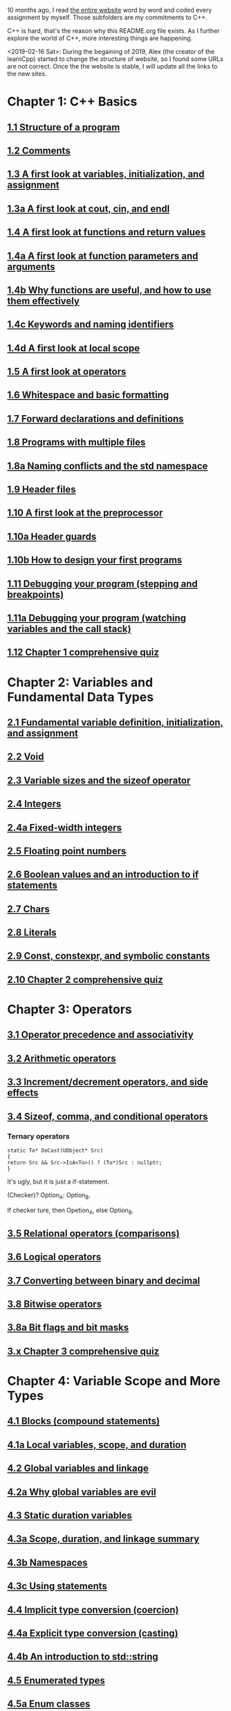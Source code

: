 10 months ago, I read [[https://www.learncpp.com/][the entire website]] word by word and coded every
assignment by myself. Those subfolders are my commitments to C++.

C++ is hard, that's the reason why this README.org file exists. As I
further explore the world of C++, more interesting things are
happening.

<2019-02-16 Sat>: During the begaining of 2019, Alex (the creator of
the learnCpp) started to change the structure of website, so I found
some URLs are not correct. Once the the website is stable, I will
update all the links to the new sites.

* Chapter 1: C++ Basics

** [[https://www.learncpp.com/cpp-tutorial/11-structure-of-a-program][1.1 Structure of a program]]

** [[https://www.learncpp.com/cpp-tutorial/12-comments][1.2 Comments]]

** [[https://www.learncpp.com/cpp-tutorial/13-a-first-look-at-variables-initialization-and-assignment][1.3 A first look at variables, initialization, and assignment]]

** [[https://www.learncpp.com/cpp-tutorial/1-3a-a-first-look-at-cout-cin-endl][1.3a A first look at cout, cin, and endl]]

** [[https://www.learncpp.com/cpp-tutorial/14-a-first-look-at-functions][1.4 A first look at functions and return values]]

** [[https://www.learncpp.com/cpp-tutorial/1-4a-a-first-look-at-function-parameters][1.4a A first look at function parameters and arguments]]

** [[https://www.learncpp.com/cpp-tutorial/1-4b-why-functions-are-useful-and-how-to-use-them-effectively][1.4b Why functions are useful, and how to use them effectively]]

** [[https://www.learncpp.com/cpp-tutorial/14c-keywords-and-naming-identifiers][1.4c Keywords and naming identifiers]]

** [[https://www.learncpp.com/cpp-tutorial/1-4d-a-first-look-at-local-scope][1.4d A first look at local scope]]

** [[https://www.learncpp.com/cpp-tutorial/15-a-first-look-at-operators][1.5 A first look at operators]]

** [[https://www.learncpp.com/cpp-tutorial/16-whitespace-and-basic-formatting][1.6 Whitespace and basic formatting]]

** [[https://www.learncpp.com/cpp-tutorial/17-forward-declarations][1.7 Forward declarations and definitions]]

** [[https://www.learncpp.com/cpp-tutorial/18-programs-with-multiple-files][1.8 Programs with multiple files]]

** [[https://www.learncpp.com/cpp-tutorial/1-8a-naming-conflicts-and-the-std-namespace][1.8a Naming conflicts and the std namespace]]

** [[https://www.learncpp.com/cpp-tutorial/19-header-files][1.9 Header files]]

** [[https://www.learncpp.com/cpp-tutorial/110-a-first-look-at-the-preprocessor][1.10 A first look at the preprocessor]]

** [[https://www.learncpp.com/cpp-tutorial/1-10a-header-guards][1.10a Header guards]]

** [[https://www.learncpp.com/cpp-tutorial/1-10b-how-to-design-your-first-programs][1.10b How to design your first programs]]

** [[https://www.learncpp.com/cpp-tutorial/111-debugging-your-program-stepping-and-breakpoints][1.11 Debugging your program (stepping and breakpoints)]]

** [[https://www.learncpp.com/cpp-tutorial/111a-debugging-your-program-watching-variables-and-the-call-stack][1.11a Debugging your program (watching variables and the call stack)]]

** [[https://www.learncpp.com/cpp-tutorial/112-comprehensive-quiz][1.12 Chapter 1 comprehensive quiz]]

* Chapter 2: Variables and Fundamental Data Types

** [[https://www.learncpp.com/cpp-tutorial/2-1-fundamental-variable-definition-initialization-and-assignment][2.1 Fundamental variable definition, initialization, and assignment]]

** [[https://www.learncpp.com/cpp-tutorial/2-2-void][2.2 Void]]

** [[https://www.learncpp.com/cpp-tutorial/23-variable-sizes-and-the-sizeof-operator][2.3 Variable sizes and the sizeof operator]]

** [[https://www.learncpp.com/cpp-tutorial/24-integers][2.4 Integers]]

** [[https://www.learncpp.com/cpp-tutorial/24a-fixed-width-integers][2.4a Fixed-width integers]]

** [[https://www.learncpp.com/cpp-tutorial/25-floating-point-numbers][2.5 Floating point numbers]]

** [[https://www.learncpp.com/cpp-tutorial/26-boolean-values][2.6 Boolean values and an introduction to if statements]]

** [[https://www.learncpp.com/cpp-tutorial/27-chars][2.7 Chars]]

** [[https://www.learncpp.com/cpp-tutorial/28-literals][2.8 Literals]]

** [[https://www.learncpp.com/cpp-tutorial/2-9-symbolic-constants-and-the-const-keyword][2.9 Const, constexpr, and symbolic constants]]

** [[https://www.learncpp.com/cpp-tutorial/210-comprehensive-quiz][2.10 Chapter 2 comprehensive quiz]]

* Chapter 3: Operators

** [[https://www.learncpp.com/cpp-tutorial/31-precedence-and-associativity][3.1 Operator precedence and associativity]]

** [[https://www.learncpp.com/cpp-tutorial/32-arithmetic-operators][3.2 Arithmetic operators]]

** [[https://www.learncpp.com/cpp-tutorial/33-incrementdecrement-operators-and-side-effects][3.3 Increment/decrement operators, and side effects]]

** [[https://www.learncpp.com/cpp-tutorial/34-sizeof-comma-and-conditional-operators][3.4 Sizeof, comma, and conditional operators]]

*** Ternary operators

    #+BEGIN_SRC c++
    static To* DoCast(UObject* Src)
    {
    return Src && Src->IsA<To>() ? (To*)Src : nullptr;
    }
    #+END_SRC
   
    It's ugly, but it is just a if-statement.

    (Checker)? Option_A: Option_B.

    If checker ture, then Opetion_A, else Option_B.

** [[https://www.learncpp.com/cpp-tutorial/35-relational-operators-comparisons][3.5 Relational operators (comparisons)]]

** [[https://www.learncpp.com/cpp-tutorial/36-logical-operators][3.6 Logical operators]]

** [[https://www.learncpp.com/cpp-tutorial/37-converting-between-binary-and-decimal][3.7 Converting between binary and decimal]]

** [[https://www.learncpp.com/cpp-tutorial/38-bitwise-operators][3.8 Bitwise operators]]

** [[https://www.learncpp.com/cpp-tutorial/3-8a-bit-flags-and-bit-masks][3.8a Bit flags and bit masks]]

** [[https://www.learncpp.com/cpp-tutorial/3-x-comprehensive-quiz][3.x Chapter 3 comprehensive quiz]]

* Chapter 4: Variable Scope and More Types

** [[https://www.learncpp.com/cpp-tutorial/41-blocks-compound-statements][4.1 Blocks (compound statements)]]

** [[https://www.learncpp.com/cpp-tutorial/4-1a-local-variables-and-local-scope][4.1a Local variables, scope, and duration]]

** [[https://www.learncpp.com/cpp-tutorial/42-global-variables][4.2 Global variables and linkage]]

** [[https://www.learncpp.com/cpp-tutorial/4-2a-why-global-variables-are-evil][4.2a Why global variables are evil]]

** [[https://www.learncpp.com/cpp-tutorial/43-static-duration-variables][4.3 Static duration variables]]

** [[https://www.learncpp.com/cpp-tutorial/4-3a-scope-duration-and-linkage-summary][4.3a Scope, duration, and linkage summary]]

** [[https://www.learncpp.com/cpp-tutorial/4-3b-namespaces][4.3b Namespaces]]

** [[https://www.learncpp.com/cpp-tutorial/4-3c-using-statements][4.3c Using statements]]

** [[https://www.learncpp.com/cpp-tutorial/44-implicit-type-conversion-coercion][4.4 Implicit type conversion (coercion)]]

** [[https://www.learncpp.com/cpp-tutorial/4-4a-explicit-type-conversion-casting][4.4a Explicit type conversion (casting)]]

** [[https://www.learncpp.com/cpp-tutorial/4-4b-an-introduction-to-stdstring][4.4b An introduction to std::string]]

** [[https://www.learncpp.com/cpp-tutorial/45-enumerated-types][4.5 Enumerated types]]

** [[https://www.learncpp.com/cpp-tutorial/4-5a-enum-classes][4.5a Enum classes]]

** [[https://www.learncpp.com/cpp-tutorial/46-typedefs-and-type-aliases][4.6 Typedefs and type aliases]]

** [[https://www.learncpp.com/cpp-tutorial/47-structs][4.7 Structs]]

** [[https://www.learncpp.com/cpp-tutorial/4-8-the-auto-keyword][4.8 The auto keyword]]

** [[https://www.learncpp.com/cpp-tutorial/4-x-chapter-4-comprehensive-quiz][4.x Chapter 4 comprehensive quiz]]

* Chapter 5: Control Flow

** [[https://www.learncpp.com/cpp-tutorial/51-control-flow-introduction][5.1 Control flow introduction]]

** [[https://www.learncpp.com/cpp-tutorial/52-if-statements][5.2 If statements]]

** [[https://www.learncpp.com/cpp-tutorial/53-switch-statements][5.3 Switch statements]]

** [[https://www.learncpp.com/cpp-tutorial/54-goto-statements][5.4 Goto statements]]

** [[https://www.learncpp.com/cpp-tutorial/55-while-statements][5.5 While statements]]

** [[https://www.learncpp.com/cpp-tutorial/56-do-while-statements][5.6 Do while statements]]

** [[https://www.learncpp.com/cpp-tutorial/57-for-statements][5.7 For statements]]

** [[https://www.learncpp.com/cpp-tutorial/58-break-and-continue][5.8 Break and continue]]

** [[https://www.learncpp.com/cpp-tutorial/59-random-number-generation][5.9 Random number generation]]

** [[https://www.learncpp.com/cpp-tutorial/5-10-stdcin-extraction-and-dealing-with-invalid-text-input][5.10 std::cin, extraction, and dealing with invalid text input]]

** [[https://www.learncpp.com/cpp-tutorial/5-11-introduction-to-testing-your-code][5.11 Introduction to testing your code]]

** [[https://www.learncpp.com/cpp-tutorial/5-x-chapter-5-comprehensive-quiz][5.x Chapter 5 comprehensive quiz]]

* Chapter 6: Arrays, Strings, Pointers, and References
** [[https://www.learncpp.com/cpp-tutorial/61-arrays-part-i][6.1 Arrays (Part I)]]

** [[https://www.learncpp.com/cpp-tutorial/62-arrays-part-ii][6.2 Arrays (Part II)]]

** [[https://www.learncpp.com/cpp-tutorial/63-arrays-and-loops][6.3 Arrays and loops]]

** [[https://www.learncpp.com/cpp-tutorial/64-sorting-an-array-using-selection-sort][6.4 Sorting an array using selection sort]]

** [[https://www.learncpp.com/cpp-tutorial/65-multidimensional-arrays][6.5 Multidimensional arrays]]

** [[https://www.learncpp.com/cpp-tutorial/66-c-style-strings][6.6 C-style strings]]

** [[https://www.learncpp.com/cpp-tutorial/67-introduction-to-pointers][6.7 Introduction to pointers]]

** [[https://www.learncpp.com/cpp-tutorial/6-7a-null-pointers][6.7a Null pointers]]

** [[https://www.learncpp.com/cpp-tutorial/6-8-pointers-and-arrays][6.8 Pointers and arrays]]

** [[https://www.learncpp.com/cpp-tutorial/6-8a-pointer-arithmetic-and-array-indexing][6.8a Pointer arithmetic and array indexing]]

** [[https://www.learncpp.com/cpp-tutorial/6-8b-c-style-string-symbolic-constants][6.8b C-style string symbolic constants]]

** [[https://www.learncpp.com/cpp-tutorial/69-dynamic-memory-allocation-with-new-and-delete][6.9 Dynamic memory allocation with new and delete]]

** [[https://www.learncpp.com/cpp-tutorial/6-9a-dynamically-allocating-arrays][6.9a Dynamically allocating arrays]]

** [[https://www.learncpp.com/cpp-tutorial/610-pointers-and-const][6.10 Pointers and const]]

** [[https://www.learncpp.com/cpp-tutorial/611-references][6.11 Reference variables]]

** [[https://www.learncpp.com/cpp-tutorial/6-11a-references-and-const][6.11a References and const]]

** [[https://www.learncpp.com/cpp-tutorial/612-member-selection-with-pointers-and-references][6.12 Member selection with pointers and references]]

** [[https://www.learncpp.com/cpp-tutorial/6-12a-for-each-loops][6.12a For each loops]]

** [[https://www.learncpp.com/cpp-tutorial/613-void-pointers][6.13 Void pointers]]

** [[https://www.learncpp.com/cpp-tutorial/6-14-pointers-to-pointers][6.14 Pointers to pointers and dynamic multidimensional arrays]]

** [[https://www.learncpp.com/cpp-tutorial/6-15-an-introduction-to-stdarray][6.15 An introduction to std::array]]

** [[https://www.learncpp.com/cpp-tutorial/6-16-an-introduction-to-stdvector][6.16 An introduction to std::vector]]

** [[https://www.learncpp.com/cpp-tutorial/6-x-chapter-6-comprehensive-quiz][6.x Chapter 6 comprehensive quiz]]

* Chapter 7: Functions
** [[https://www.learncpp.com/cpp-tutorial/71-function-parameters-and-arguments][7.1 Function parameters and arguments]]

*** Why this happen?

   #+BEGIN_SRC c++
#include "pch.h"
#include <iostream>

struct A {};
void foo(A const& a) {}
void callFoo() {
	foo(A());
}

int main()
{
    std::cout << "Hello World!\n"; 
}
   #+END_SRC

   The compile okay and programm works.

   #+BEGIN_SRC c++
   #include "pch.h"
#include <iostream>

int main()
{
	struct A {};
	void foo(A const& a) {}
	void callFoo() {
		foo(A());
	}
    std::cout << "Hello World!\n"; 
}
   #+END_SRC

   Even I put ";" at the end of function:

   #+BEGIN_SRC c++
#include "pch.h"
#include <iostream>

int main()
{
	struct A {};
	void foo(A const& a) {};
	void callFoo() {
		foo(A());
	};

    std::cout << "Hello World!\n"; 
}
   #+END_SRC

   The complier still complain about ";".

   My question is what ";" really means? Why it works when the
   function is defined out of the main function, but not within the
   main function?
*** nascardriver's reply
    You cannot define functions inside functions.
    If you want to define a function in-line, have a look at lambda-functions.
*** my reply

    I guess it is because I read too much elisp code. As a result, my
    brain changes to think c++ should have the same capcity.

    What's lambda? I first check elisp:

    (defun)

    ((lambda (x) (* x 2)) 7) 

    (defun double(x)
    (* x 2))

    (double 7)

    (macroexpand '(defun double (x) (* x 2)))
**** This viedo is great
     - [[https://youtu.be/oufGYAAVLfQ?t=180][this is how to do default value to a function]]

       why my code is not working as his?

       Thanks for this great tutorial, I am trying to follow your
       instruction of the following code:
     #+BEGIN_SRC elisp
     (defun test-0 (x &optional (y 0))
     (+ x y))
     #+END_SRC
     But I also get this:
     #+BEGIN_SRC elisp
     Debugger entered--Lisp error: (error "Malformed arglist: (x &optional (y 0))")
  signal(error ("Malformed arglist: (x &optional (y 0))"))
  error("Malformed arglist: %s" (x &optional (y 0)))
  #f(compiled-function (name arglist &optional docstring decl &rest body) "Define NAME as a function.\nThe definition is (lambda ARGLIST [DOCSTRING] BODY...).\nSee also the function `interactive'.\nDECL is a declaration, optional, of the form (declare DECLS...) where\nDECLS is a list of elements of the form (PROP . VALUES).  These are\ninterpreted according to `defun-declarations-alist'.\nThe return value is undefined." #<bytecode 0x100082173>)(test-0 (x &optional (y 0)) (+ x y))
  macroexpand((defun test-0 (x &optional (y 0)) (+ x y)) nil)
  macroexp-macroexpand((defun test-0 (x &optional (y 0)) (+ x y)) nil)
  macroexp--expand-all((defun test-0 (x &optional (y 0)) (+ x y)))
  macroexpand-all((defun test-0 (x &optional (y 0)) (+ x y)))
  eval-sexp-add-defvars((defun test-0 (x &optional (y 0)) (+ x y)))
  elisp--eval-last-sexp(nil)
  eval-last-sexp(nil)
  funcall-interactively(eval-last-sexp nil)
  call-interactively(eval-last-sexp nil nil)
  command-execute(eval-last-sexp)
     #+END_SRC

     I think my code is the same as yours, not sure why this happen on
     my machine: ~GNU Emacs 26.1 (build 1, x86_64-w64-mingw32) of
     2018-05-30~

     - I learn ~&rest~

       #+BEGIN_SRC elisp
       (defun test (&rest args)
       (print args)
       (length args))
       #+END_SRC

       #+BEGIN_SRC elisp
       (defun test (&rest args)
       (print args)
       (length args))

       (test 10)
       (test 10 10 10)
       #+END_SRC

     - I learn ~&key~
       #+BEGIN_SRC elisp
       (defun test (&key foo bar)
          (list foo bar))

	  (test :foo 11 :bar 33)
       #+END_SRC

       I realize that he is teaching lisp not elisp...

** [[https://www.learncpp.com/cpp-tutorial/72-passing-arguments-by-value][7.2 Passing arguments by value]]

** [[https://www.learncpp.com/cpp-tutorial/73-passing-arguments-by-reference][7.3 Passing arguments by reference]]

** [[https://www.learncpp.com/cpp-tutorial/74-passing-arguments-by-address][7.4 Passing arguments by address]]

** [[https://www.learncpp.com/cpp-tutorial/74a-returning-values-by-value-reference-and-address][7.4a Returning values by value, reference, and address]]

** [[https://www.learncpp.com/cpp-tutorial/75-inline-functions][7.5 Inline functions]]

** [[https://www.learncpp.com/cpp-tutorial/76-function-overloading][7.6 Function overloading]]

** [[https://www.learncpp.com/cpp-tutorial/77-default-parameters][7.7 Default parameters]]

** [[https://www.learncpp.com/cpp-tutorial/78-function-pointers][7.8 Function Pointers]]

** [[https://www.learncpp.com/cpp-tutorial/79-the-stack-and-the-heap][7.9 The stack and the heap]]

** [[https://www.learncpp.com/cpp-tutorial/7-10-stdvector-capacity-and-stack-behavior][7.10 std::vector capacity and stack behavior]]

** [[https://www.learncpp.com/cpp-tutorial/7-11-recursion][7.11 Recursion]]
*** Youtube video deomo
    https://www.youtube.com/watch?v=2SUvWfNJSsM&feature=youtu.be

** [[https://www.learncpp.com/cpp-tutorial/712-handling-errors-assert-cerr-exit-and-exceptions][7.12 Handling errors, cerr and exit]]

** [[https://www.learncpp.com/cpp-tutorial/7-12a-assert-and-static_assert][7.12a Assert and static_assert]]

** [[https://www.learncpp.com/cpp-tutorial/713-command-line-arguments][7.13 Command line arguments]]

** [[https://www.learncpp.com/cpp-tutorial/714-ellipsis-and-why-to-avoid-them][7.14 Ellipsis (and why to avoid them)]]

** [[https://www.learncpp.com/cpp-tutorial/7-x-chapter-7-comprehensive-quiz][7.x Chapter 7 comprehensive quiz]]

* Chapter 8: Basic object-oriented programming

** [[https://www.learncpp.com/cpp-tutorial/81-welcome-to-object-oriented-programming/][8.1 Welcome to object-oriented programming]]

** [[https://www.learncpp.com/cpp-tutorial/82-classes-and-class-members][8.2 Classes and class members]]

*** TODO Access other function's local variables

**** intial question

     https://www.learncpp.com/cpp-tutorial/82-classes-and-class-members/comment-page-3/#comment-380067

     In construction a class, should we define all the varibles out of
     memeber functions? I think it is not. Because I can define some
     varibles in the mumeber functions, and it works. My questions, is this
     a good practice? Or, Should we avoid define varibles within a member
     function? If you can not understand me, please let me know. Here I
     make an example:

     #+BEGIN_SRC c++
     #include <iostream>
     #include <string>
     
     class Employee
     {
     public:
         std::string m_name;
         int m_id;
         double m_wage;
        
     
         // Print employee information to the screen
         void print()
         {
             int m_test = 2;
             std::cout << "Name: " << m_name <<
                     "  Id: " << m_id << 
                     "  Wage: $" << m_wage << '\n'; 
                    
             std::cout << "We have " << m_test << " employees. "<<std::endl;
         }
     };
     
     int main()
     {
         // Declare two employees
         Employee alex { "Alex", 1, 25.00 };
         Employee joe { "Joe", 2, 22.25 };
     
         // Print out the employee information
         alex.print();
         joe.print();
     
         return 0;
     }
     #+END_SRC

     My question is `int m_test = 2;` a bad programming habit?

**** Alex's reply

     In general, there's nothing wrong with using local variables in a
     member function. Use them just like you would for non-member
     functions (e.g. when you don't need their values to persist
     beyond the scope of the function). The way you've used it here
     doesn't make sense though, since print() gets called for each
     employee, and your "We have 2 employees" statement will get
     printed twice.

**** my 2nd reply

     Is the following thought a bad programming habit? Accessing a
     local variable in a member function of a class from another class.
     For example, I want to access `people` ( in the class 'Employee' )
     from another class as shown in the flowing code:

     #+BEGIN_SRC c++
     struct employeeGPS
     {
         double x;
         double y;
         double z;
     };
      
     class Employee
     {
     public:
      
         std::string m_name;
         employeeGPS m_people;
         
         void print();
      
         friend class Boss;
     };
      
     void Employee::print()
     {
      
         employeeGPS people;
      
         people.x = 1;
      
         std::cout << "Name: " << m_name <<
                 "  X Location: " << m_people.employeeGPS::x <<
                 "  Y Location: " << m_people.employeeGPS::y << 
                 "  Z Location: " << m_people.employeeGPS::z <<'\n'; 
            
         std::cout << "Dummy variable in local function: " << people.x <<'\n';         
     }
     #+END_SRC

     The class `Boss` is shown in the following code:

     #+BEGIN_SRC c++
     class Boss
     {
     public:
         void BossChecker(Employee &employee)
         {
             std::cout << employee.m_name << std::endl;
         }
         
         void BossAccessToFriendFunction(Employee &employee)
         {
             employee.printB();
         }
     };
     #+END_SRC

     Is that possible to access the local variable ( people.x ) in
     ~Employee::print()~ from an object of class ~Boss~ ? Or, is this
     a bad thought? Is there any other method to achieve this thought?

**** nascardriver's reply

     That's what the "friend" keyword is for. You'll learn about it later in chapter 8.

**** final remarks

** [[https://www.learncpp.com/cpp-tutorial/83-public-vs-private-access-specifiers][8.3 Public vs private access specifiers]]

** [[https://www.learncpp.com/cpp-tutorial/84-access-functions-and-encapsulation][8.4 Access functions and encapsulation]]

** [[https://www.learncpp.com/cpp-tutorial/85-constructors][8.5 Constructors]]

** [[https://www.learncpp.com/cpp-tutorial/8-5a-constructor-member-initializer-lists][8.5a Constructor member initializer lists]]

** [[https://www.learncpp.com/cpp-programming/8-5b-non-static-member-initialization][8.5b Non-static member initialization]]

** [[https://www.learncpp.com/cpp-tutorial/8-6-overlapping-and-delegating-constructors][8.6 Overlapping and delegating constructors]]

** [[https://www.learncpp.com/cpp-tutorial/8-7-destructors][8.7 Destructors]]

** [[https://www.learncpp.com/cpp-tutorial/8-8-the-hidden-this-pointer][8.8 The hidden &#8220;this&#8221; pointer]]

** [[https://www.learncpp.com/cpp-tutorial/89-class-code-and-header-files][8.9 Class code and header files]]

** [[https://www.learncpp.com/cpp-tutorial/810-const-class-objects-and-member-functions][8.10 Const class objects and member functions]]

** [[https://www.learncpp.com/cpp-tutorial/811-static-member-variables][8.11 Static member variables]]

** [[https://www.learncpp.com/cpp-tutorial/812-static-member-functions][8.12 Static member functions]]

** [[https://www.learncpp.com/cpp-tutorial/813-friend-functions-and-classes][8.13 Friend functions and classes]]

** [[https://www.learncpp.com/cpp-tutorial/814-anonymous-objects][8.14 Anonymous objects]]

** [[https://www.learncpp.com/cpp-tutorial/8-15-nested-types-in-classes][8.15 Nested types in classes]]

** [[https://www.learncpp.com/cpp-tutorial/8-16-timing-your-code][8.16 Timing your code]]

** [[https://www.learncpp.com/cpp-tutorial/8-15-chapter-8-comprehensive-quiz][8.x Chapter 8 comprehensive quiz]]

* Chapter 9: Operator overloading

** [[https://www.learncpp.com/cpp-tutorial/91-introduction-to-operator-overloading][9.1 Introduction to operator overloading]]

** [[https://www.learncpp.com/cpp-tutorial/92-overloading-the-arithmetic-operators-using-friend-functions][9.2 Overloading the arithmetic operators using friend functions]]

** [[https://www.learncpp.com/cpp-tutorial/9-2a-overloading-operators-using-normal-functions][9.2a Overloading operators using normal functions]]

** [[https://www.learncpp.com/cpp-tutorial/93-overloading-the-io-operators][9.3 Overloading the I/O operators]]

** [[https://www.learncpp.com/cpp-tutorial/94-overloading-operators-using-member-functions][9.4 Overloading operators using member functions]]

** [[https://www.learncpp.com/cpp-tutorial/95-overloading-unary-operators][9.5 Overloading unary operators +, -, and !]]

** [[https://www.learncpp.com/cpp-tutorial/96-overloading-the-comparison-operators][9.6 Overloading the comparison operators]]

** [[https://www.learncpp.com/cpp-tutorial/97-overloading-the-increment-and-decrement-operators][9.7 Overloading the increment and decrement operators]]

** [[https://www.learncpp.com/cpp-tutorial/98-overloading-the-subscript-operator][9.8 Overloading the subscript operator]]

** [[https://www.learncpp.com/cpp-tutorial/99-overloading-the-parenthesis-operator][9.9 Overloading the parenthesis operator]]

** [[https://www.learncpp.com/cpp-tutorial/910-overloading-typecasts][9.10 Overloading typecasts]]

** [[https://www.learncpp.com/cpp-tutorial/911-the-copy-constructor][9.11 The copy constructor]]

** [[https://www.learncpp.com/cpp-tutorial/9-12-copy-initialization][9.12 Copy initialization]]

** [[https://www.learncpp.com/cpp-tutorial/9-13-converting-constructors-explicit-and-delete][9.13 Converting constructors, explicit, and delete]]

** [[https://www.learncpp.com/cpp-tutorial/9-14-overloading-the-assignment-operator][9.14 Overloading the assignment operator]]

** [[https://www.learncpp.com/cpp-tutorial/915-shallow-vs-deep-copying][9.15 Shallow vs. deep copying]]

** [[https://www.learncpp.com/cpp-tutorial/9-x-chapter-9-comprehensive-quiz][9.x Chapter 9 comprehensive quiz]]

* Chapter 10: An introduction to object relationships
** [[https://www.learncpp.com/cpp-tutorial/10-1-object-relationships][10.1 Object relationships]]

** [[https://www.learncpp.com/cpp-tutorial/102-composition][10.2 Composition]]

** [[https://www.learncpp.com/cpp-tutorial/103-aggregation][10.3 Aggregation]]

** [[https://www.learncpp.com/cpp-tutorial/10-4-association][10.4 Association]]

** [[https://www.learncpp.com/cpp-tutorial/10-5-dependencies][10.5 Dependencies]]

** [[https://www.learncpp.com/cpp-tutorial/106-container-classes][10.6 Container classes]]

** [[https://www.learncpp.com/cpp-tutorial/10-7-stdinitializer_list][10.7 std::initializer_list]]

** [[https://www.learncpp.com/cpp-tutorial/10-x-chapter-10-comprehensive-quiz][10.x Chapter 10 comprehensive quiz]]

* Chapter 11: Inheritance
** [[https://www.learncpp.com/cpp-tutorial/111-introduction-to-inheritance][11.1 Introduction to inheritance]]

   Hi, Alex or nascardriver, I encontour an issue that I still have no idea for a long
   time.
   
   In the following code snippet, I try to do a check that:

   ChildA is not inherient from ParentB.

   I want the program compile and print out me a message that tells me
   ~childA~ class is not inherient from ~ParentB~ ?

   The reason why I ask this question is that I am trying to
   understand a piece code in Unreal Game Editor.

   #+BEGIN_SRC c++
   #include "pch.h" // what's this headfile?
   #include <iostream>
   #include <string>

   class ParentA {

   public: ParentA() {}

   std::string m_name;

   std::string getName() const { return m_name; }

   void printName() const {
		
   std::cout << "I am a child of A." << std::endl;

   }
   };

   class ParentB {
   public: ParentB() {}

   std::string m_name;
		
   std::string getName() const { return m_name; }

   void functionParentB() {
   std::cout << "I am a child of B" << std::endl;
   }
   };

   class childA : public ParentA {
   public:

   int ChildA() {}

   void printNameInChild() {

   std::cout << "This is a message from child A" << std::endl;
   }


   };

   class childB : public ParentB {
   public:

   int ChildB() {}

   void printNameInChild() {

   std::cout << "This is a message from child B" << std::endl;
   }


   };

   int main() {

   childA lucifer;
   childB angela;

   lucifer.m_name = "Lucifer";
   angela.m_name = "Angela";

   //lucifer.printName();
   lucifer.printNameInChild();
   angela.printNameInChild();

   // how to writer a if-else statement to determine one child is a child of a particular parent?
	
   }

   /* notes

   Why Shift + F11 cannot jump back out the entry point?

   For example, if the cursor is on 


   getName(), then press 'F11', I go to its definition,

   but, I want goback by pressing 'Shift+F11', but not work.

   I guess, its the issue with my emacs kbd set for VS.

   In exploring, I found that "Alt + F11", which is peak definition.

   It is more handy.

   */
#+END_SRC
**** nascardriver reply

     #+BEGIN_SRC c++
     std::cout << std::is_base_of_v<ParentA, decltype(angela)> << '\n';
     std::cout << std::is_base_of_v<ParentA, decltype(lucifer)> << '\n';
     std::cout << std::is_base_of_v<ParentB, decltype(angela)> << '\n';
     std::cout << std::is_base_of_v<ParentB, decltype(lucifer)> << '\n';
     #+END_SRC
**** my reply to nascardriver
     
     Thanks for pointing out this amazing std library: boost.

     It solve my problem.

     But, I recently have a temperation to know more details about
     c++. For example, after reading your code, I start to read source
     code of ~is_base_of_v~:

     #+BEGIN_SRC c++

     #ifndef BOOST_TT_IS_BASE_OF_HPP_INCLUDED
     #define BOOST_TT_IS_BASE_OF_HPP_INCLUDED

     #include <boost/type_traits/is_base_and_derived.hpp>
     #include <boost/type_traits/is_same.hpp>
     #include <boost/type_traits/is_class.hpp>

     namespace boost {

     namespace detail{
      template <class B, class D>
      struct is_base_of_imp
      {
          typedef typename remove_cv<B>::type ncvB;
          typedef typename remove_cv<D>::type ncvD;
          BOOST_STATIC_CONSTANT(bool, value = (
            (::boost::detail::is_base_and_derived_impl<ncvB,ncvD>::value) ||
            (::boost::is_same<ncvB,ncvD>::value && ::boost::is_class<ncvB>::value)));
      };
   }

   template <class Base, class Derived> struct is_base_of
      : public integral_constant<bool, (::boost::detail::is_base_of_imp<Base, Derived>::value)> {};

   template <class Base, class Derived> struct is_base_of<Base, Derived&> : false_type{};
   template <class Base, class Derived> struct is_base_of<Base&, Derived&> : false_type{};
   template <class Base, class Derived> struct is_base_of<Base&, Derived> : false_type{};

} // namespace boost

#endif // BOOST_TT_IS_BASE_AND_DERIVED_HPP_INCLUDED
#+END_SRC

     I don't know if you are interesting to know how those code
     working? I mean, understanding to a degree such that a
     five-year-old girl could understanding if amount of time being
     post here.

     To be honest with you, I don't know how ~is_base_of_v~
     works. The things I can do is to google any things I don't
     understand.

     I am not sure it is very effective, but the key point is that I
     do not have any burdon on it. It's not like a semester that I
     have to finish it within some time. In my current case, I can
     study it as much as possible I'd like to.
**** nascardrive 2nd reply
     > Thanks for pointing out this amazing std library: boost 

     I did not and will not recommend using boost in my replies. boost
     is a feature-rich library of which many features have already
     been implemented into the standard library. You don't need
     boost. @std::is_base_of_v can be used after including the
     <type_traits> header.

     I don't think you read the chapter about templates yet, which is
     what this is all about. I'll try to keep it simple: I'm following
     the possible implementation shown at cppreference (
     https://en.cppreference.com/w/cpp/types/is_base_of ). Actual
     implementations might differ.

     C++ has a feature, SFINAE. When the compiler has to construct
     types during compile time (Types that where not explicitly
     specified by the coder), an error might occur, because the type
     cannot be constructed (Don't confuse "construct" with
     constructors of classes, I mean "build" or "come up with"). This
     error isn't treated as a compiler error, instead the
     function/type it occurred at is ignored and cannot be used.
     @std::is_base_of first tests if both types are classes by
     attempting to create a pointer to a data member

     1 2 3 // @T is your class (or non-class) type // @p is a pointer
     to an int-member of a @T int T::*p{ nullptr }; @T will be filled
     in by the compiler. If it can't be filled in, @T is not a class
     type.  Once the compiler knows both types are classes, it checks
     if they are unions (I couldn't find an implementation for
     @std::is_union). If a type is a class and not a union, it
     continues.  The compiler then tries creates a pointer to an
     object of the derived class and tries to call a function that has
     been overloaded to take either a pointer to the base class, or a
     void*. Base class pointer can implicitly be cast to parent class
     pointers. Depending on the function that has been called, the
     compiler knows if the type is a base of the other type.

     Once you're done with chapter 12, you can also use

     1
     2
     3
     4
     std::cout << !!dynamic_cast<ParentA *>(&angela) << '\n';
     std::cout << !!dynamic_cast<ParentA *>(&lucifer) << '\n';
     std::cout << !!dynamic_cast<ParentB *>(&angela) << '\n';
     std::cout << !!dynamic_cast<ParentB *>(&lucifer) << '\n';

     as opposed to the code I posted earlier. This should be easier to
     understand for now.
**** my rep to nascardrive 2nd

     Sorry about ~boost~, the reason why I pick up ~boost~ is that I
     did not copy your code to my IDE, I just do a search on my
     computer: with a filename: ~c:/Program Files/Epic
     Games/UE_4.19/Engine/Plugins/Editor/USDImporter/Source/ThirdParty/USD/include/boost/type_traits/is_base_of.hpp~. At
     that time I thought I was a third part library. I opened it and
     found it. Indeed, I go to their website and read something about
     it. I found that the repo of ~boost~ is crazy:

     https://github.com/boostorg/boost

     46973 comments. But I cannot view their source code on github for
     some reasons. For example:
     https://github.com/boostorg/boost/tree/master/libs
     They use git-submodule with some magic stuff...
     
     I follow your suggestion by adding the head file ~type_traits~ in
     that c++ code snippet. It works!

     I read the source code of ~type_traits~, and it writes:

     #+BEGIN_SRC c++
	// STRUCT TEMPLATE is_base_of
	template<class _Base,
	class _Derived>
	struct is_base_of
		: bool_constant<__is_base_of(_Base, _Derived)>
	{	// determine whether _Base is a base of or the same as _Derived
	};
     #+END_SRC
     
     However, I still confused how the code works. I try to find the
     implymentation of ~is_base_of~, but I had some hard time. Really
     appreciteing if you could pointing out the reference I could
     further study and then I could understand what's going on here.

     I double checked my study record. I indeed read that chapter 9
     monuth
     ago. https://github.com/randomwangran/cpp/tree/master/learnCpp/Chapter13
     Maybe, I return it to alex.

     So, I reread all the material in that chapter.

     After I revise the basic idea of template, I continue with your
     reply. I don't know the feature, SFINAE (subsitution failure is
     not an errore). I found [[this pag][this page explain very well]] (but it is in
     chinese). 
     
     What is token?

     #+BEGIN_SRC c++
struct A {};
struct B: public A {}; // structure can do inherient?
struct C {};

void foo(A const&) {} // what is A const& represent?
void foo(B const&) {}

void callFoo() {
  foo( A() );
  foo( B() );
  foo( C() );
}
     #+END_SRC
*** when to use inherit?

    If two objects have a relation ~has~, then it's not
    inheritance. Better to use ~Object composition~.
    
** [[https://www.learncpp.com/cpp-tutorial/112-basic-inheritance-in-c][11.2 Basic inheritance in C++]]

** [[https://www.learncpp.com/cpp-tutorial/113-order-of-construction-of-derived-classes][11.3 Order of construction of derived classes]]

** [[https://www.learncpp.com/cpp-tutorial/114-constructors-and-initialization-of-derived-classes][11.4 Constructors and initialization of derived classes]]

** [[https://www.learncpp.com/cpp-tutorial/115-inheritance-and-access-specifiers][11.5 Inheritance and access specifiers]]

** [[https://www.learncpp.com/cpp-tutorial/11-6-adding-new-functionality-to-a-derived-class][11.6 Adding new functionality to a derived class]]

** [[https://www.learncpp.com/cpp-tutorial/11-6a-calling-inherited-functions-and-overriding-behavior][11.6a Calling inherited functions and overriding behavior]]

** [[https://www.learncpp.com/cpp-tutorial/11-6b-hiding-inherited-functionality][11.6b Hiding inherited functionality]]

** [[https://www.learncpp.com/cpp-tutorial/117-multiple-inheritance][11.7 Multiple inheritance]]

** [[https://www.learncpp.com/cpp-tutorial/11-x-chapter-11-comprehensive-quiz][11.x Chapter 11 comprehensive quiz]]

* Chapter 12: Virtual Functions
** [[https://www.learncpp.com/cpp-tutorial/121-pointers-and-references-to-the-base-class-of-derived-objects][12.1 Pointers and references to the base class of derived objects]]

** [[https://www.learncpp.com/cpp-tutorial/122-virtual-functions][12.2 Virtual functions and polymorphism]]

** [[https://www.learncpp.com/cpp-tutorial/12-2a-the-override-and-final-specifiers-and-covariant-return-types][12.2a The override and final specifiers, and covariant return types]]

** [[https://www.learncpp.com/cpp-tutorial/123-virtual-destructors-virtual-assignment-and-overriding-virtualization][12.3 Virtual destructors, virtual assignment, and overriding virtualization]]

** [[https://www.learncpp.com/cpp-tutorial/124-early-binding-and-late-binding][12.4 Early binding and late binding]]

** [[https://www.learncpp.com/cpp-tutorial/125-the-virtual-table][12.5 The virtual table]]

** [[https://www.learncpp.com/cpp-tutorial/126-pure-virtual-functions-abstract-base-classes-and-interface-classes][12.6 Pure virtual functions, abstract base classes, and interface classes]]
   If you want to implyment a function only in its drived class, use a
   pure virtual function. It will serve as a reminder.
*** DONE question
    What's the different between ~const char*~ and ~char*~?

    Why it cannot be compiled using ~char*~? as the return type of ~speak~?

    #+BEGIN_SRC c++
#include "pch.h"
#include <iostream>
#include <string>

class Animal // This Animal is an abstract base class
{
protected:
	std::string m_name;

public:
	Animal(std::string name)
		: m_name(name)
	{
	}

	std::string getName() { return m_name; }
	virtual  char* speak()   = 0; // note that speak is now a pure virtual function
};

class Cat : public Animal
{
public:
	Cat(std::string name)
		: Animal(name)
	{
	}

	virtual   char* speak()  { return "Meow"; }
};

class Dog : public Animal
{
public:
	Dog(std::string name)
		: Animal(name)
	{
	}

	virtual  char* speak()  { return "Woof"; }
};

class Cow : public Animal
{
public:
	Cow(std::string name)
		: Animal(name)
	{
	}

	virtual  char* speak()  { return "Moo"; }
};

int main()
{
	Cow cow("Betsy");
	std::cout << cow.getName() << " says " << cow.speak() << '\n';
} 
    #+END_SRC

    #+BEGIN_SRC c++
 Severity	Code	Description	Project	File	Line	Suppression State
 Error (active)	E0120	return value type does not match the function type	ConsoleApplication7	
 Error (active)	E0120	return value type does not match the function type	ConsoleApplication7	
 Error (active)	E0120	return value type does not match the function type	ConsoleApplication7	
 Error	C2440	'return': cannot convert from 'const char [5]' to 'char *'	ConsoleApplication7	
 Error	C2440	'return': cannot convert from 'const char [5]' to 'char *'	ConsoleApplication7	
    #+END_SRC*
*** DONE reply to nascardriver
    #+BEGIN_QUOTE
    - Line 8, 12, 24, 35, 46, 55: Uniform initialization
    #+END_QUOTE
    Thanks for reminding for the uniform initalization when
    constructing the class.
    
    #+BEGIN_QUOTE
    @getName should return a const reference. Copying data is slow.
    #+END_QUOTE

    I agree with you. Indeed I copy from Alex code, maybe we could
    suggest him to improve this point.

    #+BEGIN_QUOTE
    @main: Missing return statement
    #+END_QUOTE

    I am sorry to put ~return 0;~ in the main.

    The word "immutable memory" is cool. What's the difference
    between "immutable memory" and a "regular memory". I mean I know
    the former could not be modified. What I want to know is the magic
    of complier: how does the computer know some part of memory is
    "immutable"?

    As I further read your explaination, I start to think:

    if a string is this:

    #+BEGIN_SRC c++
    { "STRING" }
    #+END_SRC
    
    It means it's an immutable string literal? Am I right?

    At the end of reading your explaination, I write my understanding:

    #+BEGIN_QUOTE
    What's the different between ~const char*~ and ~char*~?
    Why it cannot be compiled using ~char*~? as the return type of ~speak~?
    #+END_QUOTE

    ~const char*~ is an immutable string whose memory cannot be
    modified.

    ~char*~ is a regular string whose memory can be modified.

    In the snippets codes:

    For example:

    #+BEGIN_SRC c++
    virtual  char* speak()  { return "Moo"; }
    #+END_SRC

    The return thing: ~{ return "Moo" }~ is an immutable string, which
    cannot be modified. However, the function declaration is ~char*~,
    which means it can be modified! That's contradictive to what is
    pass in it, so the complier complain.
*** DONE nascardriver's reply
    #+BEGIN_QUOTE
how does the computer know some part of memory is
"immutable"?  You can address 2^64 bytes. 2^64 bytes are 16 EiB
(16777216 TiB). Of course, you don't have that much physical
memory. To work around this, your computer uses memory pages, like a
book. But some pages can be missing, this allows you to address the
entire memory range without actually having that much memory.  Each
page has flags, which specify whether it's memory is readable,
writable, and/or executable.  Your program consists of regions. Each
region with it's own purpose (constants, code, data, etc.). The page
the regions get loaded into get their flags set
accordingly. Eg. constants are in a read-only page, code is in a
read/execute-page.  How does the computer know the flags? This can be
either controlled by hardware, which is faster, or by software (Your
OS).
    #+END_QUOTE
*** DONE reply to nascardriver
    I like your metaphor using a book, but I have some more
    questions. If I want to declare a memory space of 16 EiB using a
    book, which has 16 pages. Assumming each page has a size of 1 EiB,
    it should have no problem. However, today's technologies are not
    there yet. We can have a book of 16 pages, but each page only have
    1 PiB. How can this book has a compacity of 16 EiB memory? 

    This is my understanding reading your metaphor. We have a 16 pages
    book. But, to claim we have a super big memory machine, we say
    that this 16 pages book missing some pages. In reality, there are
    some missing pages, 1024/(16-1) = 68.2666 pages, in between the
    real pages (Page 1 ~ Page 2). Is this what it mean by "some pages
    are missing."

    If this is ture, what's the purpose of doing this? Indeed, if a
    page is missing, you cannot read or write on that page, so what's
    the purpose of doing so?
*** TODO nascardriver's reply
    You can address 16EiB, but not all at once. You want to be able to
    address the full 16EiB, because that's easier than having to care
    about how much physical memory there is. The 16EiB don't fit into
    your RAM. The addresses you see are virtual, ie. they're just
    aliases for a physical address. If you have 1 byte of memory at
    the virtual address 0x1000 and 1 byte of memory at address
    0x500000, then there won't be a huge gap of unused
    memory. Instead, this memory could be near each other in physical
    address space. So your 2 bytes don't occupy 0x499000 bytes, but
    instead, only 2 pages (However much that may be).  In our book
    analogy: You have a book with 100 pages, but you want to be able
    to use 1000 site numbers. You don't need 1000 site numbers at
    once. The pages don't have numbers on them, so you can write down
    whatever number you like. If your book is empty and you want a
    page to have number 782, you can write number 782 and the first
    physical page of the book. You can write 695 on the second
    physical page. You have now used a virtual range of 782-695=87
    pages, but you have used only 2 physical pages.  How you choose
    the next physical page and how you map physical to virtual
    addresses can have a big impact on performance. Luckily, your
    hardware/os takes care of that.
*** reply to nascardrive
    #+BEGIN_QUOTE
    You can address 16EiB, but not all at once
    #+END_QUOTE
    What does it mean? If I have a regular memory, e.g., [[https://www.amazon.ca/Corsair-Vengeance-3000MHz-Desktop-Memory/dp/B01EI5Z8ZE/ref=sr_1_1?s=electronics&ie=UTF8&qid=1548865159&sr=1-1&keywords=RAM&th=1][Corsair
    Vengeance LPX 32GB DDR4 3000 C15 for Intel 100 Series - White]]
    (https://www.amazon.ca/Corsair-Vengeance-3000MHz-Desktop-Memory/dp/B01EI5Z8ZE/ref=sr_1_1?s=electronics&ie=UTF8&qid=1548865159&sr=1-1&keywords=RAM&th=1),
    Do you mean that I could address 16EiB's memory using this 32GiB
    memory card?
    #+BEGIN_QUOTE
    The 16EiB don't fit into
    your RAM.
    #+END_QUOTE
    From my understanding: assuming the longest URL ( 2000 characters
    ) that a typical broswer can handle
    (https://stackoverflow.com/questions/417142/what-is-the-maximum-length-of-a-url-in-different-browsers). A
    character has a size of 1 byte, so the maximum URL could have a
    maximum size of ( 2000 * 1 byte = 2000 byte ). Assuming in idea
    condition that the memory we just purchurse on amamzon, i.e. 32
    GiB, we could store ( 34359740000 / 2000 = 17179870 ) URLs in our
    memory. Obviously, we are not able to claim that our memory is
    able to store a data whose size is 16 EiB ( 18446744073.71 GiB =
    19807040628566999040 byte ). However, if we claim that each of
    those URL is another memory whose size is ( 19807040628566999040
    /17179870 = 1152921449846.0697921462735166215 byte =
    1073.741773000052 GiB ). In other word, if we open the broswer and
    open the URL that is written in the memory, and if we could read
    and write stuff on that address (URL), we then claim that we have
    just bought a memory with 16 EiB? Is this what you mean?

    I had hard time in understanding virtual and physical address. It
    seems that there's no virtual memoery because it's just alias for
    a physical memoery. If so, could we just use the term physical
    address in further discussion. Correct me if I miss something
    about virtual address.

    Go back to our book analogy. I don't understand your
    explanation. See, if we have a book with 100 pages. We claim that
    this book has a capcity of saving data whose size is 16 EiB. To
    show other people, we have such a big memory. We need to test
    it. The test is to store 1000 site number ( 1000 URLs)? Each site
    number (URL) has a size of ( 16 / 1000 EiB = 18446744073.71 / 1000
    GiB = 19807040628566999040 / 1000 byte ). So if we open this book
    and read the data on that page, and we found the correct URL, we
    could then claim that we have such a big memory.

    The issue is that we don't have such a big page. In reality, each
    page of that book could only store 1 GiB data. My question is how
    to adress 16 EiB data using this normal memoery?
**** nascardirver's reply
> Do you mean that I could address 16EiB's memory using this 32GiB
> memory card?

Yes

URL That example is correct up to "However, if we claim [...]". I
understand the calculation you're doing, but I don't understand what
you're trying to show.  We never claim to be able to store 16 EiB, but
we're able to use addresses 0x00000000'00000000 to 0xFFFFFFFF'FFFFFFFF
on a 64 bit machine. But not all at a time.

> It seems that there's no virtual memoery because it's just alias for
> a physical memoery

It's not. Virtual addresses are aliases for for physical
addresses. Don't mix this up with "when I say 'virtual address' I mean
'physical address'".  Each virtual address translates to a physical
address. The easiest way of imagining this is a table with virtual
addresses on one- and physical addresses on the other side

#+BEGIN_SRC 
virtual     physical
0x00001000  0x00000020
0x00004000  0x59F00300
0xF0000000  0x00001000
#+END_SRC

Now, if you want to access the virtual address 0x4000, you look into
that table and see that the memory you want to access is at the
physical address 0x59F00300.  If the virtual and physical memory has
the same size, there's no point in doing this, because we could map
virtual addresses to their identity (ie. 1 is 1, 2 is 2, etc.).  But
as you already understood, those memory regions don't have the same
size. Your 32 GiB RAM is way smaller than your 16 EiB virtual memory.
Here's a table for virtual>physical

#+BEGIN_SRC 
virtual              physical
0x0FF05E00'00030000  0x05FA0C00
0x3A001004'80000000  0x00010000
0x00000000'003D0000  0x70044000
#+END_SRC

We have virtual 64 bit addresses which we can use for software. But
your 32 GiB hardware only has a range from 0x00000000 to
0xFFFFFFFF. We take the virtual addresses (Only the ones that are in
use!) and map them to physical addresses. We can only use a maximum of
0xFFFFFFFF addresses (by count), but the addressable range has
increased significantly.

> We claim that this book has a capcity of saving data whose size is 16 EiB

No. We cannot change the capacity. The capacity stays at 100 pages. We
claim that we have more than 100 pages numbers.  Let's say the first
50 pages are filled in, we can't add any more content to them. Now you
want to write something on page 400. Of course you don't have a 400th
page, but you can use 400 as a page number. We write the new content
on page 51 (Again, how to choose a new page in important, I'll just
take the next free page) and add an entry in our page table

#+BEGIN_SRC 
virtual  physical
400      51
#+END_SRC

The next time you access page number 400, you look in your page table,
see that it's on the physical page 51, and access the physical
page 51.  Virtual addresses aren't about increasing capacity, they're
about increasing the addressable range.

You as a programmer don't notice anything of the mapping, you only see
virtual addresses.
**** TODO reply to nascardirver
     
     Hi Nascardirver:

     I read you reply and have more questions. But let me summary my
     question first before I jump into the details:

     What's the purpose of using such alias, i.e., virtual memory?

     >> Do you mean that I could address 16EiB's memory using this 32GiB
     >> memory card?
     >
     >Yes

     Let me remind us the initial question: "Can we address 16 EiB memory
     using 32 GiB"?

     I ask this question because my first impression to it is not. You buy
     a 32 GiB memory card. You could only have that space of memory. Why
     someone could claim such a big memory. (After reading your comment
     below, I start to understand what you are saying here. We cannot have
     such a big memoery card, but it doesn't mean that we could not address
     a big memoery. Indeed, very small size of memory card, i.e. 10 MiB, we
     could also address a 16 EiB memory.)

     >URL That example is correct up to "However, if we claim [...]". I
     >understand the calculation you're doing, but I don't understand what
     >you're trying to show.

     I am trying to clear my understanding of this question, i.e., to
     explain that I could buy a book with a capcity of 32 GiB but able to
     adress 16 EiB memoery. If you still have question on this point please
     let me know.

     >We never claim to be able to store 16 EiB, but
     >we're able to use addresses 0x00000000'00000000 to 0xFFFFFFFF'FFFFFFFF
     >on a 64 bit machine. But not all at a time.

     >> It seems that there's no virtual memoery because it's just alias for
     >> a physical memoery 

     >It's not. Virtual addresses are aliases for for physical
     >addresses. Don't mix this up with "when I say 'virtual address' I mean
     >'physical address'". Each virtual address translates to a physical
     >address. The easiest way of imagining this is a table with virtual
     >addresses on one- and physical addresses on the other side
     >
     >#+BEGIN_SRC 
     >virtual     physical
     >0x00001000  0x00000020
     >0x00004000  0x59F00300
     >0xF0000000  0x00001000
     >#+END_SRC

     Why we need alias for physical address? Is that because physical
     adress is too long? I have experience using bash. One of my favourate
     functionality of bash is to 'alias' my personal command to reduce my
     typing work on a terminal.

     >Now, if you want to access the virtual address 0x4000, you look into
     >that table and see that the memory you want to access is at the
     >physical address 0x59F00300.  If the virtual and physical memory has
     >the same size, there's no point in doing this, because we could map
     >virtual addresses to their identity (ie. 1 is 1, 2 is 2, etc.).  But
     >as you already understood, those memory regions don't have the same
     >size. Your 32 GiB RAM is way smaller than your 16 EiB virtual memory.
     >Here's a table for virtual > physical
     >
     >#+BEGIN_SRC 
     >virtual              physical
     >0x0FF05E00'00030000  0x05FA0C00
     >0x3A001004'80000000  0x00010000
     >0x00000000'003D0000  0x70044000
     >#+END_SRC
     >
     >We have virtual 64 bit addresses which we can use for software. But
     >your 32 GiB hardware only has a range from 0x00000000 to
     >0xFFFFFFFF. We take the virtual addresses (Only the ones that are in
     >use!) and map them to physical addresses. We can only use a maximum of
     >0xFFFFFFFF addresses (by count), but the addressable range has
     >increased significantly.

     This will bring a issue: there must be two virtual memory pointing
     towards the same physical address. What is side effect of this mapping?

     >> We claim that this book has a capcity of saving data whose size is 16 EiB

     >No. We cannot change the capacity. The capacity stays at 100 pages. We
     >claim that we have more than 100 pages numbers.  Let's say the first
     >50 pages are filled in, we can't add any more content to them. Now you
     >want to write something on page 400. Of course you don't have a 400th
     >page, but you can use 400 as a page number. We write the new content
     >on page 51 (Again, how to choose a new page in important, I'll just
     >take the next free page) and add an entry in our page table
     >
     >#+BEGIN_SRC 
     >virtual  physical
     >400      51
     >#+END_SRC

     Why we "foo" ourself using 400 page? Is that because we can delete
     some old memory when we need more memory space? But why not just use
     the old memory address?

     >The next time you access page number 400, you look in your page table,
     >see that it's on the physical page 51, and access the physical
     >page 51.  Virtual addresses aren't about increasing capacity, they're
     >about increasing the addressable range.
     >
     >You as a programmer don't notice anything of the mapping, you only see
     >virtual addresses.

     Again, what' the purpose of increasing the addressable range?
*** nascardrive reply
    > Why we need alias for physical address?
    > what' the purpose of increasing the addressable range?
    See @templatetypedef's answer over at stackoverflow
    https://stackoverflow.com/a/19349645/9364954

    > very small size of memory card, i.e. 10 MiB, we
    could also address a 16 EiB memory
    Correct

    > there must be two virtual memory addresses pointing
    toward the same physical address
    Please elaborate

    > Why we "foo" ourself using 400 page?  Maybe page numbers 0 to
    399 are reserved for the credits of the book. Maybe page number
    400 is a standard page to write the index on.
*** reply to nascardrive

    Thanks for sharing the stackoverflow page. But I cannot comment
    their, so I would like to put my further study
    here. Templateypedef metioned 5 points in this reply.
**** 1st paragraph
***** Point 1

      If virtual memory exists, then we could use the same physical
      address to loaded information stored in that memory at the same
      time. I don't understand this point.

 #+BEGIN_SRC c++
 void fooA()
 {
	 std::cout << "Hello, Alex.";
 }

 void fooB()
 {
	 std::cout << "Hello, Nascardrive.";
 }
 #+END_SRC

     In the above code, ~fooA~ and ~fooB~ are different functions, but
     according to this explaination:

     > two programs could be loaded into memory and run at the same time

     As you can see, I revise the sentence based on this original one:

     (If virtual memory didn't exist, two programs couldn't be loaded
     into memory and run at the same time,)
    
     In my naive understand, the information of two functions is
     different. How is that possible for those two functions stored in
     the same physical address at the same time?

     I mean, if you compile this program on your computer, if you can
     fly into your RAM at the exactly location of ~fooA~, you will find
     a bunch of 01010. This 0101 is ~"Hello, Alex."~ It should not be
     anything else, like "Hello, Nascardrive."

     What do I forget here?
****** nascard reply
       Let's say there are 2 programs A and B. Both want their code to
be loaded at address 0x4000000. Assuming no virtual memory: Program A
starts and is loaded into memory.  Program B cannot start, because
address 0x4000000 is occupied.  With virtual memory: Program A starts
and is loaded into memory.  Program B starts and is loaded into
memory.  Neither program is using the physical address 0x4000000 (They
could, but it's unlikely). But both get loaded at their own virtual
version of 0x4000000.  A single process cannot use the same memory for
different things. There is only ever 1 information in 1 memory.
***** Point 2

      Yes, point 2 is what I exepected. At the single moment in our
      world, one memory could only have one information. But
      explanation from this point does not clarify we we need virtual
      memory.
****** 
***** Point 3

      This point is very interesting! Security issue by using direct
      memory address. I never know this point. How can this even
      happen? How a program using a particular part of meomory
      (physical memory) be able to using the memory that it is not
      assigned to? Can you provide a c++ piece of code to achieve this?
      Or, do you have any reference on this point? I would like further
      do some readings on this topic and share you with my
      understanding.
****** na reply on 2 and 3
       // Read memory from an arbitrary address and hope it's
       // used by another process.
       int *p{ reinterpret_cast<int *>(0x12345678) };
       std::cout << *p << '\n';
       Without virtual memory, this could work. With virtual memory, each process has their own version of 0x12345678.
***** Point 4

      This is what I speculated before I read this answer. One program
      (or function) should use one region of memory at one time. What I
      don't understand is how virtual memory massive improve the
      performance?
****** na reply
       A process wants memory at address 0x100 and at 0x100000, 1
bytes each.  Without virtual memory: Now there's a lot of memory in
between those 2 addresses that's unused and is difficult to use for
other purposes, because your new data would have to fit in there.
With virtual memory: The process gets one page of memory for 0x100 and
one page of memory for 0x100000. Where these pages are in pysical
memory doesn't matter, they can be right after each other, or spread
wide apart. The only wasted memory is whatever is unused on those 2
pages. Since it's unlikely that only 1 bytes is used, the amount of
wasted memory is little.
***** Point 5

      I think the reservation mechanism could be also done in physical
      memory address method? Why using virtual memory address could
      solve the physical devices issue?
****** na reply
       I don't remember your comment about his one. I know I referred to 2 and 3. If this doesn't help, ask again.
**** 2rd paragraph

     > very small size of memory card, i.e. 10 MiB, we
     could also address a 16 EiB memory
     Correct
     
**** 3nd paragraph

     > there must be two virtual memory addresses pointing
     toward the same physical address
     Please elaborate

**** 4th paragraph

     > Why we "foo" ourself using 400 page?  Maybe page numbers 0 to
     399 are reserved for the credits of the book. Maybe page number
     400 is a standard page to write the index on.
     

*** interesting info
    - [[https://www.cnsnevada.com/what-is-the-memory-capacity-of-a-human-brain/][our brain size]].
    - when I see 0x1000, [[https://medium.com/@savas/why-do-we-use-hexadecimal-d6d80b56f026][I read this article]]. Excellent explanation
      why people use hexadecimal.
    - [[http://www.linfo.org/memory.html][memoery description]]: very good explanation on what is register,
      cache (L1,L2,L3), and other concepts of memory
** [[https://www.learncpp.com/cpp-tutorial/128-virtual-base-classes][12.7 Virtual base classes]]

** [[https://www.learncpp.com/cpp-tutorial/12-8-object-slicing][12.8 Object slicing]]

** [[https://www.learncpp.com/cpp-tutorial/12-9-dynamic-casting][12.9 Dynamic casting]]

** [[https://www.learncpp.com/cpp-tutorial/12-10-printing-inherited-classes-using-operator][12.10 Printing inherited classes using operator<<]]

** [[https://www.learncpp.com/cpp-tutorial/12-x-chapter-12-comprehensive-quiz][12.x Chapter 12 comprehensive quiz]]

* Chapter 13: Templates
** [[https://www.learncpp.com/cpp-tutorial/131-function-templates][13.1 Function templates]]
** [[https://www.learncpp.com/cpp-tutorial/132-function-template-instances][13.2 Function template instances]]
*** concept
    function templete instance: the one we know its type
** [[https://www.learncpp.com/cpp-tutorial/133-template-classes][13.3 Template classes]]
*** questions
    what's this?

    #+BEGIN_SRC c++
    const tmp<volScalarField>& tmuEff
    #+END_SRC

    It's a class whose type is volScalarField but the coding style is
    not my choice.

    #+BEGIN_SRC c++
    const tmp<volScalarField> &tmuEff
    #+END_SRC

*** a-ha
**** splittering template class issue

     When I was reading ~tail_type~ head file, which is a bunch of
     template definition, I did not realize the structure of how to
     manage the file structure of code with a lots of function
     definition.

     Separating the declaration into *.h and implymentation into *.cpp
     won't work for template class.

     Alex suggests 3 ways to walk around this issue:
     
     - writing *.h into *.cpp
     - second mathod is to defined a new file *.inl and include into
       *.h file
     - three-file approach:

       1. template class definition in the head file

       2. <<target>> template class memember function in the code file

       3. a list of instantiated classs one need

     so the question to me:

     Which strategy the ~tail_type~ is using?
**** what is the naming convention for MSVS?

     I found some files in this folder:
     ~c:/Program Files (x86)/Microsoft Visual
     Studio/2017/Community/VC/Tools/MSVC/14.15.26726/include/~

     are ended with *.h; some of file do not have any file extension,
     which is not a typcial MS-VS coding style.

     What I've found that is the file without exetension are (perhaps)
     a bunch of template defination.

     It seems to me, the method is [[target]]

** [[https://www.learncpp.com/cpp-tutorial/134-template-non-type-parameters][13.4 Template non-type parameters]]

** [[https://www.learncpp.com/cpp-tutorial/13-5-function-template-specialization][13.5 Function template specialization]]

*** function template specialization is cool

    If you have a template but want a particular type of function
    doing some magic stuff. That's what you need.

    The example of Storage class with datatype char* is
    interesting. User input a temporary string. Programmer then store
    that string into a class. But after delete the temporary string,
    the class has some issue about the string just initialized.

    The reason is that the default constructor was just done a shollow
    copy when new class was created. That's the reason why we need
    spcialization.

** [[https://www.learncpp.com/cpp-tutorial/136-class-template-specialization][13.6 Class template specialization]]
*** what is byte?

    Why cpu cannot address info smaller than a byte?

    I checked [[https://en.wikipedia.org/wiki/Byte][wiki]]:
    
    #+BEGIN_QUOTE
    Historically, the byte was the number of bits used to encode a single character of text in a computer
    #+END_QUOTE
    
    that's the answer. To encode a singe character of text.

    What's fasnating me is the link the wiki pointer to: Computer
    System project strech.

    Great book! Added to my see the world destination

    #+BEGIN_QUOTE
    this book is aimed at sheding ligth on how it is done and why the
    system was designed the way it is, as well as describing some
    alternative courses that were examined and rejected.
    #+END_QUOTE

** [[https://www.learncpp.com/cpp-tutorial/137-partial-template-specialization][13.7 Partial template specialization]]
   why ~hello world~ has blanks in between charactistic?

   Hi Alex:

   I just did a really minior revise on your source code to achive
   what you want to do, insteading of using Partial template
   specialization.

   #+BEGIN_SRC c++
   void print(StaticArray<T, size> &array)
   {
	for (int count = 0; count < size; ++count)
		std::cout << array[count];
		}
   #+END_SRC

   As I prepare to ask Alex, I found it is not necessary. Indeed, the
   Partical template has its power if the main function looks like
   this:

   #+BEGIN_SRC c++
   	// declare a char array
	StaticArray<char, 14> char14;

	strcpy_s(char14.getArray(), 14, "Hello, world!");

	// Print the array
	print(char14);

	std::cout << std::endl;

	// declare an int array
	StaticArray<int, 4> int4;
	int4[0] = 0;
	int4[1] = 1;
	int4[2] = 2;
	int4[3] = 3;

	// Print the array
	print(int4);

	return 0;
   #+END_SRC

   cool.
** [[https://www.learncpp.com/cpp-tutorial/13-8-partial-template-specialization-for-pointers][13.8 Partial template specialization for pointers]]
   So cool. A template write to deal with non-pointer type of data and
   pointer type of data.
** [[https://www.learncpp.com/cpp-tutorial/13-x-chapter-13-comprehensive-quiz][13.x Chapter 13 comprehensive quiz]]

* Chapter 14: Exceptions
** [[https://www.learncpp.com/cpp-tutorial/141-the-need-for-exceptions][14.1 The need for exceptions]]

** [[https://www.learncpp.com/cpp-tutorial/142-basic-exception-handling][14.2 Basic exception handling]]

** [[https://www.learncpp.com/cpp-tutorial/143-exceptions-functions-and-stack-unwinding][14.3 Exceptions, functions, and stack unwinding]]

** [[https://www.learncpp.com/cpp-tutorial/144-uncaught-exceptions-catch-all-handlers-and-exception-specifiers][14.4 Uncaught exceptions, catch-all handlers, and exception specifiers]]

** [[https://www.learncpp.com/cpp-tutorial/145-exceptions-classes-and-inheritance][14.5 Exceptions, classes, and inheritance]]

** [[https://www.learncpp.com/cpp-tutorial/14-6-rethrowing-exceptions][14.6 Rethrowing exceptions]]

** [[https://www.learncpp.com/cpp-tutorial/14-7-function-try-blocks][14.7 Function try blocks]]

** [[https://www.learncpp.com/cpp-tutorial/148-exception-dangers-and-downsides][14.8 Exception dangers and downsides]]

** [[https://www.learncpp.com/cpp-tutorial/14-x-chapter-14-comprehensive-quiz][14.x Chapter 14 comprehensive quiz]]

* Chapter 15: Move semantics and smart pointers

** [[https://www.learncpp.com/cpp-tutorial/15-1-intro-to-smart-pointers-move-semantics][15.1 Intro to smart pointers and move semantics]]

** [[https://www.learncpp.com/cpp-tutorial/15-2-rvalue-references][15.2 R-value references]]

** [[https://www.learncpp.com/cpp-tutorial/15-3-move-constructors-and-move-assignment][15.3 Move constructors and move assignment]]

** [[https://www.learncpp.com/cpp-tutorial/15-4-stdmove][15.4 std::move]]

** [[https://www.learncpp.com/cpp-tutorial/15-5-stdunique_ptr][15.5 std::unique_ptr]]

** [[https://www.learncpp.com/cpp-tutorial/15-6-stdshared_ptr][15.6 std::shared_ptr]]

** [[https://www.learncpp.com/cpp-tutorial/15-7-circular-dependency-issues-with-stdshared_ptr-and-stdweak_ptr][15.7 Circular dependency issues with std::shared_ptr, and std::weak_ptr]]

** [[https://www.learncpp.com/cpp-tutorial/15-x-chapter-15-comprehensive-review][15.x Chapter 15 comprehensive review]]

* Chapter 16: The Standard Template Library

** [[https://www.learncpp.com/cpp-tutorial/16-1-the-standard-template-library-stl][16.1 The Standard Template Library (STL)]]

** [[https://www.learncpp.com/cpp-tutorial/16-2-stl-containers-overview][16.2 STL containers overview]]

** [[https://www.learncpp.com/cpp-tutorial/16-3-stl-iterators-overview][16.3 STL iterators overview]]

** [[https://www.learncpp.com/cpp-tutorial/16-4-stl-algorithms-overview][16.4 STL algorithms overview]]

* Chapter 17: std::string

** [[https://www.learncpp.com/cpp-tutorial/17-1-stdstring-and-stdwstring][17.1 std::string and std::wstring]]

** [[https://www.learncpp.com/cpp-tutorial/17-2-stdstring-construction-and-destruction][17.2 std::string construction and destruction]]

** [[https://www.learncpp.com/cpp-tutorial/17-3-stdstring-length-and-capacity][17.3 std::string length and capacity]]

** [[https://www.learncpp.com/cpp-tutorial/17-4-stdstring-character-access-and-conversion-to-c-style-arrays][17.4 std::string character access and conversion to C-style arrays]]

** [[https://www.learncpp.com/cpp-tutorial/17-5-stdstring-assignment-and-swapping][17.5 std::string assignment and swapping]]

** [[https://www.learncpp.com/cpp-tutorial/17-6-stdstring-appending][17.6 std::string appending]]

** [[https://www.learncpp.com/cpp-tutorial/17-7-stdstring-inserting][17.7 std::string inserting]]

* Chapter 18: Input and output (I/O)

** [[https://www.learncpp.com/cpp-tutorial/181-input-and-output-io-streams][18.1  Input and output (I/O) streams]]

** [[https://www.learncpp.com/cpp-tutorial/182-input-with-istream][18.2 Input with istream]]

** [[https://www.learncpp.com/cpp-tutorial/183-output-with-ostream-and-ios][18.3 Output with ostream and ios]]

** [[https://www.learncpp.com/cpp-tutorial/184-stream-classes-for-strings][18.4 Stream classes for strings]]

** [[https://www.learncpp.com/cpp-tutorial/185-stream-states-and-input-validation][18.5 Stream states and input validation]]

** [[https://www.learncpp.com/cpp-tutorial/186-basic-file-io][18.6 Basic file I/O]]

** [[https://www.learncpp.com/cpp-tutorial/187-random-file-io][18.7 Random file I/O]]

* Appendix A: Miscellaneous Subjects

** [[https://www.learncpp.com/cpp-tutorial/a1-static-and-dynamic-libraries][A.1  Static and dynamic libraries]]

** [[https://www.learncpp.com/cpp-tutorial/a2-using-libraries-with-visual-studio-2005-express][A.2 Using libraries with Visual Studio Express 2005]]

** [[https://www.learncpp.com/cpp-tutorial/a3-using-libraries-with-codeblocks][A.3 Using libraries with Code::Blocks]]

* Appendix B: C++ Updates

** [[https://www.learncpp.com/cpp-tutorial/b-1-introduction-to-c11][B.1 Introduction to C++11]]

** [[https://www.learncpp.com/cpp-tutorial/b-2-introduction-to-c14][B.2 Introduction to C++14]]

** [[https://www.learncpp.com/cpp-tutorial/b-3-introduction-to-c17][B.3 Introduction to C++17]]

* Appendix C: The end
** [[https://www.learncpp.com/cpp-tutorial/appendix-c-the-end][The end?]]
